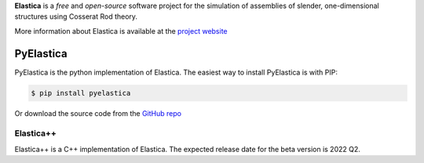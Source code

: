 
**Elastica** is a *free* and *open-source* software project for the simulation of assemblies of slender, one-dimensional structures using Cosserat Rod theory.

More information about Elastica is available at the `project website`_

PyElastica
~~~~~~~~~~
.. image:: https://travis-ci.com/GazzolaLab/PyElastica.svg?branch=master
	:target: https://travis-ci.com/gazzolalab 
	:alt: Build_status

.. image:: https://codecov.io/gh/gazzolalab/PyElastica/branch/master/graph/badge.svg
	:target: https://codecov.io/gh/gazzolalab/PyElastica
	:alt: codecov
	
.. image:: https://readthedocs.org/projects/pyelastica/badge/?version=latest
	:target: https://pyelastica.readthedocs.io/en/latest/?badge=latest
	:alt: Documentation Status

PyElastica is the python implementation of Elastica. The easiest way to install PyElastica is with PIP: 

.. code:: console

    $ pip install pyelastica

Or download the source code from the `GitHub repo`_ 

Elastica++
==========
Elastica++ is a C++ implementation of Elastica. The expected release date for the beta version is 2022 Q2.

.. _project website: https://cosseratrods.org
.. _GitHub repo: https://github.com/GazzolaLab/PyElastica
